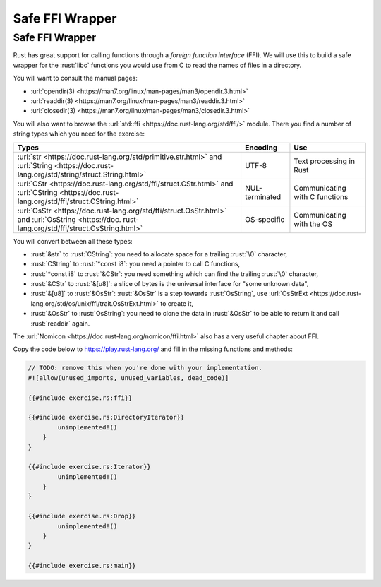 ==================
Safe FFI Wrapper
==================

------------------
Safe FFI Wrapper
------------------

Rust has great support for calling functions through a *foreign function
interface* (FFI). We will use this to build a safe wrapper for the
:rust:`libc` functions you would use from C to read the names of files in a
directory.

You will want to consult the manual pages:

-  :url:`opendir(3) <https://man7.org/linux/man-pages/man3/opendir.3.html>`
-  :url:`readdir(3) <https://man7.org/linux/man-pages/man3/readdir.3.html>`
-  :url:`closedir(3) <https://man7.org/linux/man-pages/man3/closedir.3.html>`

You will also want to browse the
:url:`std::ffi <https://doc.rust-lang.org/std/ffi/>` module. There you
find a number of string types which you need for the exercise:

.. list-table::
   :header-rows: 1

   * - Types
     - Encoding
     - Use

   * - :url:`str <https://doc.rust-lang.org/std/primitive.str.html>` and :url:`String <https://doc.rust-lang.org/std/string/struct.String.html>`
     - UTF-8
     - Text processing in Rust

   * - :url:`CStr <https://doc.rust-lang.org/std/ffi/struct.CStr.html>` and :url:`CString <https://doc.rust-lang.org/std/ffi/struct.CString.html>`
     - NUL-terminated
     - Communicating with C functions

   * - :url:`OsStr <https://doc.rust-lang.org/std/ffi/struct.OsStr.html>` and :url:`OsString <https://doc. rust-lang.org/std/ffi/struct.OsString.html>`
     - OS-specific
     - Communicating with the OS

You will convert between all these types:

-  :rust:`&str` to :rust:`CString`: you need to allocate space for a trailing
   :rust:`\0` character,
-  :rust:`CString` to :rust:`*const i8`: you need a pointer to call C functions,
-  :rust:`*const i8` to :rust:`&CStr`: you need something which can find the
   trailing :rust:`\0` character,
-  :rust:`&CStr` to :rust:`&[u8]`: a slice of bytes is the universal interface
   for "some unknown data",
-  :rust:`&[u8]` to :rust:`&OsStr`: :rust:`&OsStr` is a step towards :rust:`OsString`,
   use
   :url:`OsStrExt <https://doc.rust-lang.org/std/os/unix/ffi/trait.OsStrExt.html>`
   to create it,
-  :rust:`&OsStr` to :rust:`OsString`: you need to clone the data in :rust:`&OsStr`
   to be able to return it and call :rust:`readdir` again.

The :url:`Nomicon <https://doc.rust-lang.org/nomicon/ffi.html>` also has a
very useful chapter about FFI.

Copy the code below to https://play.rust-lang.org/ and fill in the
missing functions and methods:

.. code:: rust

   // TODO: remove this when you're done with your implementation.
   #![allow(unused_imports, unused_variables, dead_code)]

   {{#include exercise.rs:ffi}}

   {{#include exercise.rs:DirectoryIterator}}
           unimplemented!()
       }
   }

   {{#include exercise.rs:Iterator}}
           unimplemented!()
       }
   }

   {{#include exercise.rs:Drop}}
           unimplemented!()
       }
   }

   {{#include exercise.rs:main}}
